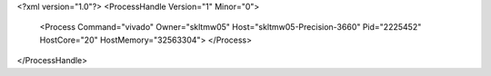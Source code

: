 <?xml version="1.0"?>
<ProcessHandle Version="1" Minor="0">
    <Process Command="vivado" Owner="skltmw05" Host="skltmw05-Precision-3660" Pid="2225452" HostCore="20" HostMemory="32563304">
    </Process>
</ProcessHandle>

